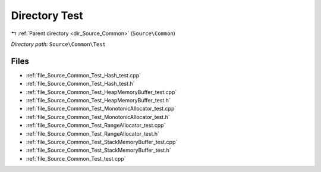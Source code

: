 .. _dir_Source_Common_Test:


Directory Test
==============


|exhale_lsh| :ref:`Parent directory <dir_Source_Common>` (``Source\Common``)

.. |exhale_lsh| unicode:: U+021B0 .. UPWARDS ARROW WITH TIP LEFTWARDS

*Directory path:* ``Source\Common\Test``


Files
-----

- :ref:`file_Source_Common_Test_Hash_test.cpp`
- :ref:`file_Source_Common_Test_Hash_test.h`
- :ref:`file_Source_Common_Test_HeapMemoryBuffer_test.cpp`
- :ref:`file_Source_Common_Test_HeapMemoryBuffer_test.h`
- :ref:`file_Source_Common_Test_MonotonicAllocator_test.cpp`
- :ref:`file_Source_Common_Test_MonotonicAllocator_test.h`
- :ref:`file_Source_Common_Test_RangeAllocator_test.cpp`
- :ref:`file_Source_Common_Test_RangeAllocator_test.h`
- :ref:`file_Source_Common_Test_StackMemoryBuffer_test.cpp`
- :ref:`file_Source_Common_Test_StackMemoryBuffer_test.h`
- :ref:`file_Source_Common_Test_test.cpp`


